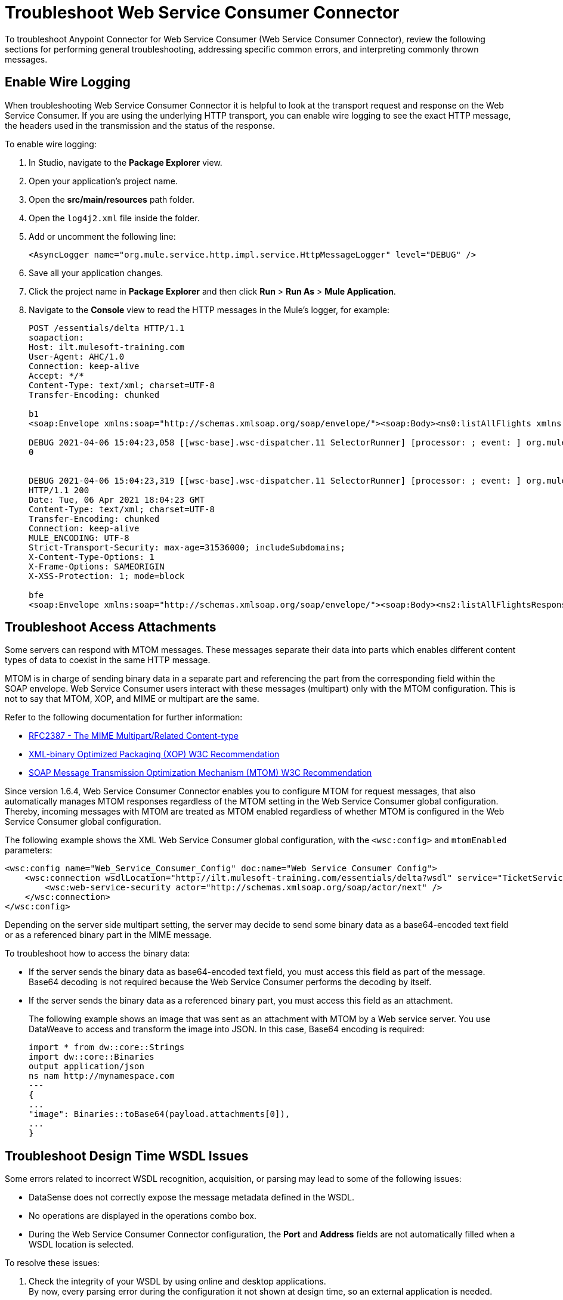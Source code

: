 = Troubleshoot Web Service Consumer Connector

To troubleshoot Anypoint Connector for Web Service Consumer (Web Service Consumer Connector), review the following sections for performing general troubleshooting, addressing specific common errors, and interpreting commonly thrown messages.

== Enable Wire Logging

When troubleshooting Web Service Consumer Connector it is helpful to look at the transport request and response on the Web Service Consumer.
If you are using the underlying HTTP transport, you can enable wire logging to see the exact HTTP message, the headers used in the transmission and the status of the response.

To enable wire logging:

. In Studio, navigate to the *Package Explorer* view.
. Open your application's project name.
. Open the *src/main/resources* path folder.
. Open the `log4j2.xml` file inside the folder.
. Add or uncomment the following line:
+
[source,xml,linenums]
----
<AsyncLogger name="org.mule.service.http.impl.service.HttpMessageLogger" level="DEBUG" />
----
+
. Save all your application changes.
.  Click the project name in *Package Explorer* and then click *Run* > *Run As* > *Mule Application*.
. Navigate to the *Console* view to read the HTTP messages in the Mule's logger, for example:
+

[source,plain-text]
----
POST /essentials/delta HTTP/1.1
soapaction:
Host: ilt.mulesoft-training.com
User-Agent: AHC/1.0
Connection: keep-alive
Accept: */*
Content-Type: text/xml; charset=UTF-8
Transfer-Encoding: chunked

b1
<soap:Envelope xmlns:soap="http://schemas.xmlsoap.org/soap/envelope/"><soap:Body><ns0:listAllFlights xmlns:ns0="http://soap.training.mulesoft.com/"/></soap:Body></soap:Envelope>

DEBUG 2021-04-06 15:04:23,058 [[wsc-base].wsc-dispatcher.11 SelectorRunner] [processor: ; event: ] org.mule.service.http.impl.service.HttpMessageLogger.wsc-dispatcher: REQUESTER
0


DEBUG 2021-04-06 15:04:23,319 [[wsc-base].wsc-dispatcher.11 SelectorRunner] [processor: ; event: ] org.mule.service.http.impl.service.HttpMessageLogger.wsc-dispatcher: REQUESTER
HTTP/1.1 200
Date: Tue, 06 Apr 2021 18:04:23 GMT
Content-Type: text/xml; charset=UTF-8
Transfer-Encoding: chunked
Connection: keep-alive
MULE_ENCODING: UTF-8
Strict-Transport-Security: max-age=31536000; includeSubdomains;
X-Content-Type-Options: 1
X-Frame-Options: SAMEORIGIN
X-XSS-Protection: 1; mode=block

bfe
<soap:Envelope xmlns:soap="http://schemas.xmlsoap.org/soap/envelope/"><soap:Body><ns2:listAllFlightsResponse xmlns:ns2="http://soap.training.mulesoft.com/">...
----

== Troubleshoot Access Attachments

Some servers can respond with MTOM messages. These messages separate their data into parts which enables different content types of data to coexist in the same HTTP message.

MTOM is in charge of sending binary data in a separate part and referencing the part from the corresponding field within the SOAP envelope.
Web Service Consumer users interact with these messages (multipart) only with the MTOM configuration. This is not to say that MTOM, XOP, and MIME or multipart are the same.

Refer to the following documentation for further information:

* https://www.ietf.org/rfc/rfc2387.txt[RFC2387 - The MIME Multipart/Related Content-type]
* https://www.w3.org/TR/2005/REC-xop10-20050125/[XML-binary Optimized Packaging (XOP) W3C Recommendation]
* https://www.w3.org/TR/soap12-mtom/[SOAP Message Transmission Optimization Mechanism (MTOM) W3C Recommendation]


Since version 1.6.4, Web Service Consumer Connector enables you to configure MTOM for request messages, that also automatically manages MTOM responses regardless of the MTOM setting in the Web Service Consumer global configuration. Thereby, incoming messages with MTOM are treated as MTOM enabled regardless of whether MTOM is configured in the Web Service Consumer global configuration.

The following example shows the XML Web Service Consumer global configuration, with the `<wsc:config>` and `mtomEnabled` parameters:

[source,xml,linenums]
----
<wsc:config name="Web_Service_Consumer_Config" doc:name="Web Service Consumer Config">
    <wsc:connection wsdlLocation="http://ilt.mulesoft-training.com/essentials/delta?wsdl" service="TicketServiceService" port="TicketServicePort" address="http://ilt.mulesoft-training.com/essentials/delta" mtomEnabled="true">
        <wsc:web-service-security actor="http://schemas.xmlsoap.org/soap/actor/next" />
    </wsc:connection>
</wsc:config>
----

Depending on the server side multipart setting, the server may decide to send some binary data as a base64-encoded text field or as a referenced binary part in the MIME message.

To troubleshoot how to access the binary data:

* If the server sends the binary data as base64-encoded text field, you must access this field as part of the message. +
Base64 decoding is not required because the Web Service Consumer performs the decoding by itself.
* If the server sends the binary data as a referenced binary part, you must access this field as an attachment.
+
The following example shows an image that was sent as an attachment with MTOM by a Web service server. You use DataWeave to access and transform the image into JSON. In this case, Base64 encoding is required:
+
[source,DataWeave,linenums]
----
import * from dw::core::Strings
import dw::core::Binaries
output application/json
ns nam http://mynamespace.com
---
{
...
"image": Binaries::toBase64(payload.attachments[0]),
...
}
----

== Troubleshoot Design Time WSDL Issues

Some errors related to incorrect WSDL recognition, acquisition, or parsing may lead to some of the following issues:

* DataSense does not correctly expose the message metadata defined in the WSDL.
* No operations are displayed in the operations combo box.
* During the Web Service Consumer Connector configuration, the *Port* and *Address* fields are not automatically filled when a WSDL location is selected.

To resolve these issues:

. Check the integrity of your WSDL by using online and desktop applications. +
By now, every parsing error during the configuration it not shown at design time, so an external application is needed.
. If you do not add the WSDL as a resource in the application's *resource/api* folder, check for a correct connection to the server hosting the WSDL. +
Sometimes you need to add custom HTTP settings to access an HTTP server in an HTTP security layer, such as OAuth settings or user/password settings. See xref:web-service-consumer-configure.adoc[Setting a Custom HTTP Transport Configuration.]


[[common-throws]]
== Understand Common Throws
Here is a list of common throws messages and how to interpret them.

* WSC:SOAP_FAULT

  Error matching the SOAP response with the format provided by the WSDL.

  Every CXF SOAP fault error is wrapped in a WSC:SOAP_FAULT.

* WSC:BAD_REQUST

  The Web Service Consumer Connector operation does not exist in the WSDL.

  The request body is not a valid XML.

* WSC:INVALID_WSDL

  Bad formatted WSDL.


== See Also
* https://help.mulesoft.com[MuleSoft Help Center]
* xref:Web Service Consumer-reference.adoc[Web Service Consumer Connector Reference]
